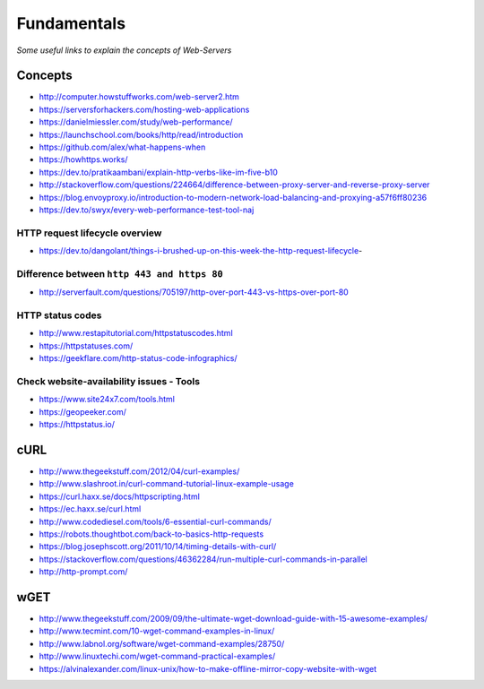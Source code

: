 Fundamentals
*******************

*Some useful links to explain the concepts of Web-Servers*

##########
Concepts
##########

- http://computer.howstuffworks.com/web-server2.htm
 
- https://serversforhackers.com/hosting-web-applications
   
- https://danielmiessler.com/study/web-performance/
   
- https://launchschool.com/books/http/read/introduction
   
- https://github.com/alex/what-happens-when

- https://howhttps.works/
   
- https://dev.to/pratikaambani/explain-http-verbs-like-im-five-b10
   
- http://stackoverflow.com/questions/224664/difference-between-proxy-server-and-reverse-proxy-server
   
- https://blog.envoyproxy.io/introduction-to-modern-network-load-balancing-and-proxying-a57f6ff80236

- https://dev.to/swyx/every-web-performance-test-tool-naj


HTTP request lifecycle overview 
#################################
- https://dev.to/dangolant/things-i-brushed-up-on-this-week-the-http-request-lifecycle-
   

Difference between ``http 443 and https 80``
##############################################
- http://serverfault.com/questions/705197/http-over-port-443-vs-https-over-port-80

.. image::  ../source/images/web-servers-diff-port-80-443.png
    :width: 759px
    :align: center
    :height: 831px
        
HTTP status codes
########################
- http://www.restapitutorial.com/httpstatuscodes.html
   
- https://httpstatuses.com/
  
- https://geekflare.com/http-status-code-infographics/

.. image::  ../source/images/web-server-http-statuscodes.png
    :width: 759px
    :align: center
    :height: 831px

Check website-availability issues - Tools
############################################
- https://www.site24x7.com/tools.html
   
- https://geopeeker.com/
   
- https://httpstatus.io/
        
        
#######   
cURL
#######
- http://www.thegeekstuff.com/2012/04/curl-examples/
   
- http://www.slashroot.in/curl-command-tutorial-linux-example-usage
   
- https://curl.haxx.se/docs/httpscripting.html
   
- https://ec.haxx.se/curl.html
   
- http://www.codediesel.com/tools/6-essential-curl-commands/
   
- https://robots.thoughtbot.com/back-to-basics-http-requests
   
- https://blog.josephscott.org/2011/10/14/timing-details-with-curl/

- https://stackoverflow.com/questions/46362284/run-multiple-curl-commands-in-parallel

- http://http-prompt.com/


#######
wGET
#######
- http://www.thegeekstuff.com/2009/09/the-ultimate-wget-download-guide-with-15-awesome-examples/
   
- http://www.tecmint.com/10-wget-command-examples-in-linux/
   
- http://www.labnol.org/software/wget-command-examples/28750/
   
- http://www.linuxtechi.com/wget-command-practical-examples/
   
- https://alvinalexander.com/linux-unix/how-to-make-offline-mirror-copy-website-with-wget

